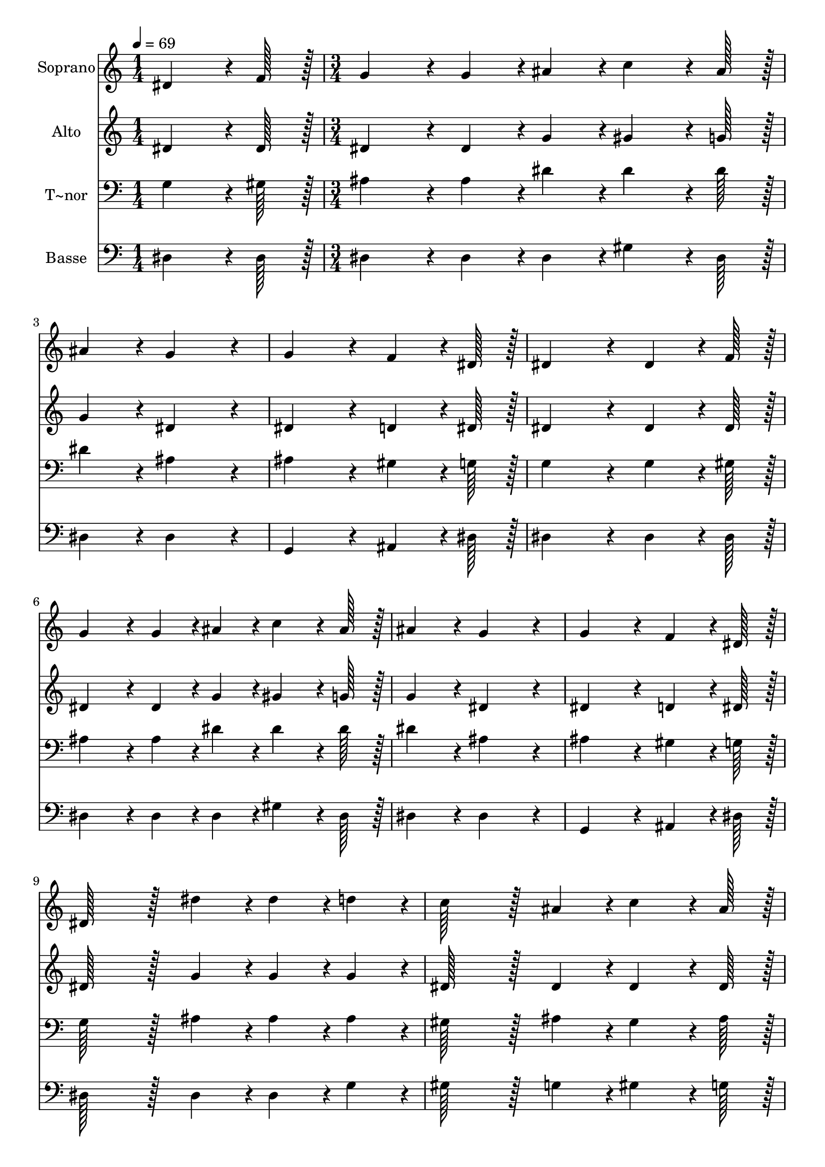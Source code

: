 % Lily was here -- automatically converted by c:/Program Files (x86)/LilyPond/usr/bin/midi2ly.py from output/097.mid
\version "2.14.0"

\layout {
  \context {
    \Voice
    \remove "Note_heads_engraver"
    \consists "Completion_heads_engraver"
    \remove "Rest_engraver"
    \consists "Completion_rest_engraver"
  }
}

trackAchannelA = {
  
  \time 1/4 
  
  \tempo 4 = 69 
  \skip 4 
  | % 2
  
  \time 3/4 
  
}

trackA = <<
  \context Voice = voiceA \trackAchannelA
>>


trackBchannelA = {
  
  \set Staff.instrumentName = "Soprano"
  
  \time 1/4 
  
  \tempo 4 = 69 
  \skip 4 
  | % 2
  
  \time 3/4 
  
}

trackBchannelB = \relative c {
  dis'4*64/96 r4*8/96 f128*7 r128 g4*86/96 r4*10/96 g4*43/96 r4*5/96 ais4*43/96 
  r4*5/96 
  | % 2
  c4*64/96 r4*8/96 ais128*7 r128 ais4*86/96 r4*10/96 g4*172/96 
  r4*20/96 g4*172/96 r4*20/96 
  | % 4
  f4*64/96 r4*8/96 dis128*7 r128 dis4*172/96 r4*20/96 
  | % 5
  dis4*64/96 r4*8/96 f128*7 r128 g4*86/96 r4*10/96 g4*43/96 r4*5/96 ais4*43/96 
  r4*5/96 
  | % 6
  c4*64/96 r4*8/96 ais128*7 r128 ais4*86/96 r4*10/96 g4*172/96 
  r4*20/96 g4*172/96 r4*20/96 
  | % 8
  f4*64/96 r4*8/96 dis128*7 r128 dis128*43 r128*5 dis'4*43/96 
  r4*5/96 
  | % 9
  dis4*43/96 r4*5/96 d4*43/96 r4*5/96 c128*43 r128*5 ais4*43/96 
  r4*5/96 
  | % 10
  c4*64/96 r4*8/96 ais128*7 r128 ais4*86/96 r4*10/96 g4*43/96 
  r4*5/96 ais4*43/96 r4*5/96 
  | % 11
  ais4*43/96 r4*5/96 g4*43/96 r4*5/96 dis'128*43 r128*5 d4*43/96 
  r4*5/96 
  | % 12
  c4*43/96 r4*5/96 ais4*43/96 r4*5/96 ais4*86/96 r4*10/96 g4*86/96 
  r4*10/96 
  | % 13
  dis4*64/96 r4*8/96 f128*7 r128 g4*86/96 r4*10/96 g4*43/96 r4*5/96 ais4*43/96 
  r4*5/96 
  | % 14
  c4*64/96 r4*8/96 ais128*7 r128 ais4*86/96 r4*10/96 g4*172/96 
  r4*20/96 g4*172/96 r4*20/96 
  | % 16
  f4*64/96 r4*8/96 dis128*7 r128 dis4*259/96 
}

trackB = <<
  \context Voice = voiceA \trackBchannelA
  \context Voice = voiceB \trackBchannelB
>>


trackCchannelA = {
  
  \set Staff.instrumentName = "Alto"
  
  \time 1/4 
  
  \tempo 4 = 69 
  \skip 4 
  | % 2
  
  \time 3/4 
  
}

trackCchannelB = \relative c {
  dis'4*64/96 r4*8/96 dis128*7 r128 dis4*86/96 r4*10/96 dis4*43/96 
  r4*5/96 g4*43/96 r4*5/96 
  | % 2
  gis4*64/96 r4*8/96 g128*7 r128 g4*86/96 r4*10/96 dis4*172/96 
  r4*20/96 dis4*172/96 r4*20/96 
  | % 4
  d4*64/96 r4*8/96 dis128*7 r128 dis4*172/96 r4*20/96 
  | % 5
  dis4*64/96 r4*8/96 dis128*7 r128 dis4*86/96 r4*10/96 dis4*43/96 
  r4*5/96 g4*43/96 r4*5/96 
  | % 6
  gis4*64/96 r4*8/96 g128*7 r128 g4*86/96 r4*10/96 dis4*172/96 
  r4*20/96 dis4*172/96 r4*20/96 
  | % 8
  d4*64/96 r4*8/96 dis128*7 r128 dis128*43 r128*5 g4*43/96 r4*5/96 
  | % 9
  g4*43/96 r4*5/96 g4*43/96 r4*5/96 dis128*43 r128*5 dis4*43/96 
  r4*5/96 
  | % 10
  dis4*64/96 r4*8/96 dis128*7 r128 dis4*86/96 r4*10/96 dis4*43/96 
  r4*5/96 dis4*43/96 r4*5/96 
  | % 11
  dis4*43/96 r4*5/96 dis4*43/96 r4*5/96 g128*43 r128*5 g4*43/96 
  r4*5/96 
  | % 12
  dis4*43/96 r4*5/96 dis4*43/96 r4*5/96 d4*86/96 r4*10/96 dis4*86/96 
  r4*10/96 
  | % 13
  dis4*64/96 r4*8/96 dis128*7 r128 dis4*86/96 r4*10/96 dis4*43/96 
  r4*5/96 g4*43/96 r4*5/96 
  | % 14
  gis4*64/96 r4*8/96 g128*7 r128 g4*86/96 r4*10/96 dis4*172/96 
  r4*20/96 dis4*172/96 r4*20/96 
  | % 16
  d4*64/96 r4*8/96 dis128*7 r128 dis4*259/96 
}

trackC = <<
  \context Voice = voiceA \trackCchannelA
  \context Voice = voiceB \trackCchannelB
>>


trackDchannelA = {
  
  \set Staff.instrumentName = "T~nor"
  
  \time 1/4 
  
  \tempo 4 = 69 
  \skip 4 
  | % 2
  
  \time 3/4 
  
}

trackDchannelB = \relative c {
  g'4*64/96 r4*8/96 gis128*7 r128 ais4*86/96 r4*10/96 ais4*43/96 
  r4*5/96 dis4*43/96 r4*5/96 
  | % 2
  dis4*64/96 r4*8/96 dis128*7 r128 dis4*86/96 r4*10/96 ais4*172/96 
  r4*20/96 ais4*172/96 r4*20/96 
  | % 4
  gis4*64/96 r4*8/96 g128*7 r128 g4*172/96 r4*20/96 
  | % 5
  g4*64/96 r4*8/96 gis128*7 r128 ais4*86/96 r4*10/96 ais4*43/96 
  r4*5/96 dis4*43/96 r4*5/96 
  | % 6
  dis4*64/96 r4*8/96 dis128*7 r128 dis4*86/96 r4*10/96 ais4*172/96 
  r4*20/96 ais4*172/96 r4*20/96 
  | % 8
  gis4*64/96 r4*8/96 g128*7 r128 g128*43 r128*5 ais4*43/96 r4*5/96 
  | % 9
  ais4*43/96 r4*5/96 ais4*43/96 r4*5/96 gis128*43 r128*5 ais4*43/96 
  r4*5/96 
  | % 10
  gis4*64/96 r4*8/96 ais128*7 r128 ais4*86/96 r4*10/96 ais4*43/96 
  r4*5/96 g4*43/96 r4*5/96 
  | % 11
  g4*43/96 r4*5/96 ais4*43/96 r4*5/96 c128*43 r128*5 ais4*43/96 
  r4*5/96 
  | % 12
  gis4*43/96 r4*5/96 g4*43/96 r4*5/96 f4*86/96 r4*10/96 g4*86/96 
  r4*10/96 
  | % 13
  g4*64/96 r4*8/96 gis128*7 r128 ais4*86/96 r4*10/96 ais4*43/96 
  r4*5/96 dis4*43/96 r4*5/96 
  | % 14
  dis4*64/96 r4*8/96 dis128*7 r128 dis4*86/96 r4*10/96 ais4*172/96 
  r4*20/96 ais4*172/96 r4*20/96 
  | % 16
  gis4*64/96 r4*8/96 g128*7 r128 g4*259/96 
}

trackD = <<

  \clef bass
  
  \context Voice = voiceA \trackDchannelA
  \context Voice = voiceB \trackDchannelB
>>


trackEchannelA = {
  
  \set Staff.instrumentName = "Basse"
  
  \time 1/4 
  
  \tempo 4 = 69 
  \skip 4 
  | % 2
  
  \time 3/4 
  
}

trackEchannelB = \relative c {
  dis4*64/96 r4*8/96 dis128*7 r128 dis4*86/96 r4*10/96 dis4*43/96 
  r4*5/96 dis4*43/96 r4*5/96 
  | % 2
  gis4*64/96 r4*8/96 dis128*7 r128 dis4*86/96 r4*10/96 dis4*172/96 
  r4*20/96 g,4*172/96 r4*20/96 
  | % 4
  ais4*64/96 r4*8/96 dis128*7 r128 dis4*172/96 r4*20/96 
  | % 5
  dis4*64/96 r4*8/96 dis128*7 r128 dis4*86/96 r4*10/96 dis4*43/96 
  r4*5/96 dis4*43/96 r4*5/96 
  | % 6
  gis4*64/96 r4*8/96 dis128*7 r128 dis4*86/96 r4*10/96 dis4*172/96 
  r4*20/96 g,4*172/96 r4*20/96 
  | % 8
  ais4*64/96 r4*8/96 dis128*7 r128 dis128*43 r128*5 dis4*43/96 
  r4*5/96 
  | % 9
  dis4*43/96 r4*5/96 g4*43/96 r4*5/96 gis128*43 r128*5 g4*43/96 
  r4*5/96 
  | % 10
  gis4*64/96 r4*8/96 g128*7 r128 g4*86/96 r4*10/96 dis4*43/96 
  r4*5/96 dis4*43/96 r4*5/96 
  | % 11
  dis4*43/96 r4*5/96 dis4*43/96 r4*5/96 c128*43 r128*5 g4*43/96 
  r4*5/96 
  | % 12
  gis4*43/96 r4*5/96 dis'4*43/96 r4*5/96 ais4*86/96 r4*10/96 dis4*86/96 
  r4*10/96 
  | % 13
  dis4*64/96 r4*8/96 dis128*7 r128 dis4*86/96 r4*10/96 dis4*43/96 
  r4*5/96 dis4*43/96 r4*5/96 
  | % 14
  gis4*64/96 r4*8/96 dis128*7 r128 dis4*86/96 r4*10/96 dis4*172/96 
  r4*20/96 g,4*172/96 r4*20/96 
  | % 16
  ais4*64/96 r4*8/96 dis128*7 r128 dis4*259/96 
}

trackE = <<

  \clef bass
  
  \context Voice = voiceA \trackEchannelA
  \context Voice = voiceB \trackEchannelB
>>


\score {
  <<
    \context Staff=trackB \trackA
    \context Staff=trackB \trackB
    \context Staff=trackC \trackA
    \context Staff=trackC \trackC
    \context Staff=trackD \trackA
    \context Staff=trackD \trackD
    \context Staff=trackE \trackA
    \context Staff=trackE \trackE
  >>
  \layout {}
  \midi {}
}
